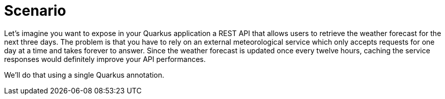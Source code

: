 ifdef::context[:parent-context: {context}]
[id="scenario_{context}"]
= Scenario
:context: scenario

Let's imagine you want to expose in your Quarkus application a REST API that allows users to retrieve the weather forecast for the next three days.
The problem is that you have to rely on an external meteorological service which only accepts requests for one day at a time and takes forever to answer.
Since the weather forecast is updated once every twelve hours, caching the service responses would definitely improve your API performances.

We'll do that using a single Quarkus annotation.


ifdef::parent-context[:context: {parent-context}]
ifndef::parent-context[:!context:]
